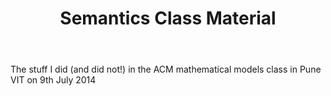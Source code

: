 #+TITLE: Semantics Class Material
The stuff I did (and did not!) in the ACM mathematical models class
in Pune VIT on 9th July 2014
